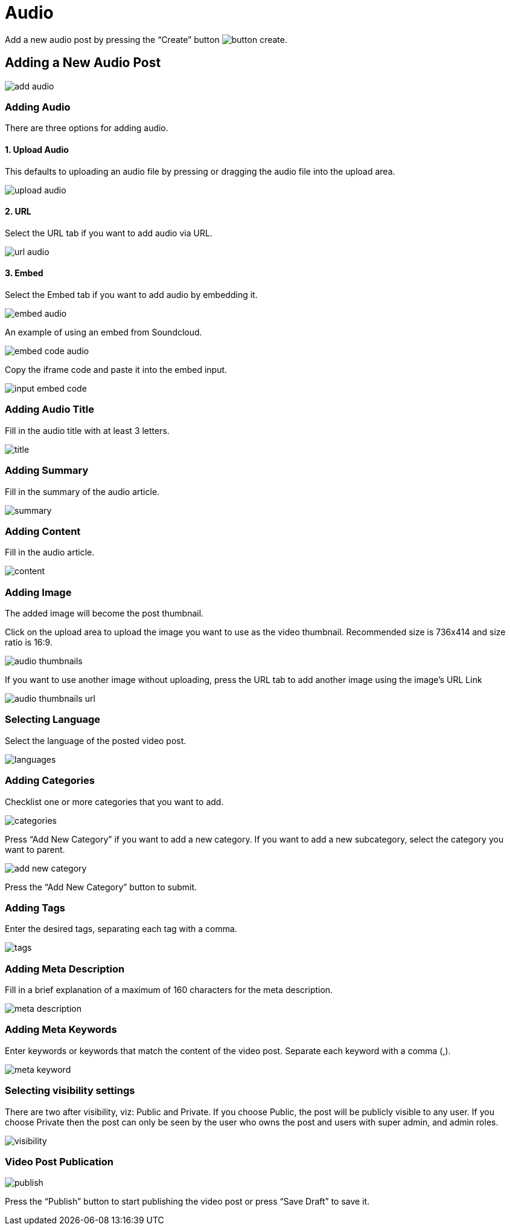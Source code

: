= Audio

Add a new audio post by pressing the “Create” button image:button-create.jpg[].

== Adding a New Audio Post

image::add-audio.jpeg[]

=== Adding Audio

There are three options for adding audio.

==== 1. Upload Audio 

This defaults to uploading an audio file by pressing or dragging the audio file into the upload area.

image::upload-audio.png[align=center]

==== 2. URL 

Select the URL tab if you want to add audio via URL.

image::url-audio.png[align=center]

==== 3. Embed

Select the Embed tab if you want to add audio by embedding it.

image::embed-audio.png[align=center]

An example of using an embed from Soundcloud.

image::embed-code-audio.jpg[]

Copy the iframe code and paste it into the embed input.

image::input-embed-code.jpg[]

=== Adding Audio Title 

Fill in the audio title with at least 3 letters.

image::title.jpg[]

=== Adding Summary

Fill in the summary of the audio article. 

image::summary.jpg[]

=== Adding Content

Fill in the audio article.

image::content.jpg[]

=== Adding Image

The added image will become the post thumbnail.

Click on the upload area to upload the image you want to use as the video thumbnail. Recommended size is 736x414 and size ratio is 16:9.

image::audio-thumbnails.jpg[]

If you want to use another image without uploading, press the URL tab to add another image using the image's URL Link

image::audio-thumbnails-url.jpg[]

=== Selecting Language 

Select the language of the posted video post.

image::languages.jpg[]

=== Adding Categories

Checklist one or more categories that you want to add. 

image::categories.jpg[]

Press “Add New Category” if you want to add a new category. If you want to add a new subcategory, select the category you want to parent.

image::add-new-category.jpg[]

Press the “Add New Category” button to submit.

=== Adding Tags

Enter the desired tags, separating each tag with a comma.

image::tags.jpg[]

=== Adding Meta Description

Fill in a brief explanation of a maximum of 160 characters for the meta description.

image::meta-description.jpg[]

=== Adding Meta Keywords

Enter keywords or keywords that match the content of the video post. Separate each keyword with a comma (,).

image::meta-keyword.jpg[]

=== Selecting visibility settings 

There are two after visibility, viz: Public and Private. If you choose Public, the post will be publicly visible to any user. If you choose Private then the post can only be seen by the user who owns the post and users with super admin, and admin roles.

image::visibility.jpg[align=center]

=== Video Post Publication 

image::publish.jpg[align=center]

Press the “Publish” button to start publishing the video post or press “Save Draft” to save it.
